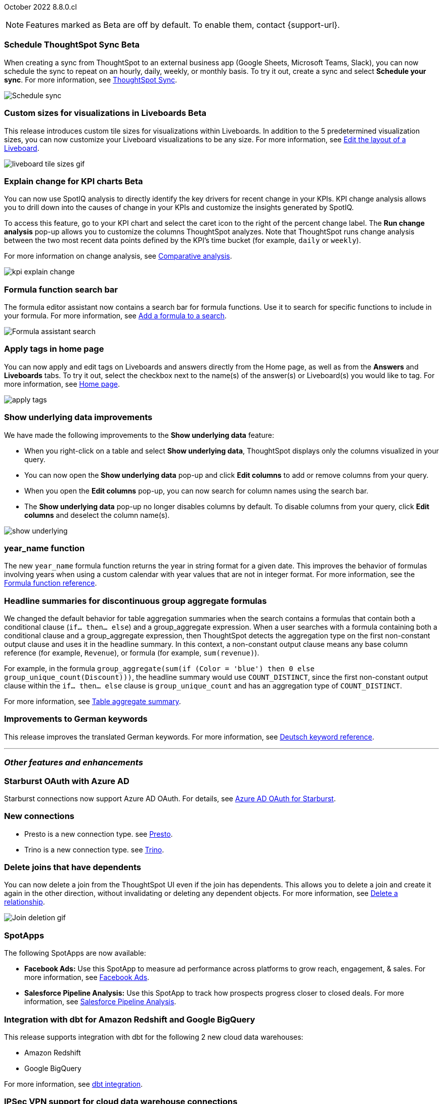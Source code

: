 ifndef::pendo-links[]
October 2022 [label label-dep]#8.8.0.cl#
endif::[]
ifdef::pendo-links[]
[month-year-whats-new]#October 2022#
[label label-dep-whats-new]#8.8.0.cl#
endif::[]

ifndef::pendo-links[]
NOTE: Features marked as [.badge.badge-update-whats-new-beta-note]#Beta# are off by default. To enable them, contact {support-url}.
endif::[]
ifndef::free-trial-feature[]
ifdef::pendo-links[]
NOTE: Features marked as [.badge.badge-update-whats-new-beta-note]#Beta# are off by default. To enable them, contact {support-url}.
endif::[]
endif::free-trial-feature[]

[#primary-8-8-0-cl]


ifdef::pendo-links[]
[#8-8-0-cl-ts-sync-enhancements]
[discrete]
=== Schedule ThoughtSpot Sync [.badge.badge-update-whats-new-beta]#Beta#
endif::[]
ifndef::pendo-links[]
[#8-8-0-cl-ts-sync-enhancements]
[discrete]
=== Schedule ThoughtSpot Sync [.badge.badge-update-whats-new-beta]#Beta#
endif::[]

// Naomi.
// scheduler possibly GA, Salesforce moved to 8.9.0.cl

When creating a sync from ThoughtSpot to an external business app (Google Sheets, Microsoft Teams, Slack), you can now schedule the sync to repeat on an hourly, daily, weekly, or monthly basis. To try it out, create a sync and select *Schedule your sync*. For more information,
ifdef::pendo-links[]
see xref:thoughtspot-sync.adoc#pipelines[ThoughtSpot Sync,window=_blank].
endif::[]
ifndef::pendo-links[]
see xref:thoughtspot-sync.adoc#pipelines[ThoughtSpot Sync].
endif::[]

image::sync-schedule.png[Schedule sync]

[#8-8-0-cl-custom-tile-sizes]
ifndef::free-trial-feature[]
ifdef::pendo-links[]
[discrete]
=== Custom sizes for visualizations in Liveboards [.badge.badge-update-whats-new-beta]#Beta#
endif::[]
ifndef::pendo-links[]
[discrete]
=== Custom sizes for visualizations in Liveboards [.badge.badge-update-whats-new-beta]#Beta#
endif::[]

This release introduces custom tile sizes for visualizations within Liveboards. In addition to the 5 predetermined visualization sizes, you can now customize your Liveboard visualizations to be any size.
For more information,
ifndef::pendo-links[]
see xref:liveboard-layout-edit.adoc#size[Edit the layout of a Liveboard].
endif::[]
ifdef::pendo-links[]
see xref:liveboard-layout-edit.adoc#size[Edit the layout of a Liveboard,window=_blank].
endif::[]

image::liveboard-tile-sizes-gif.gif[]

endif::free-trial-feature[]

ifndef::free-trial-feature[]
ifdef::pendo-links[]
[#8-8-0-cl-kpi-explain-change]
[discrete]
=== Explain change for KPI charts [.badge.badge-update-whats-new-beta]#Beta#
endif::[]
ifndef::pendo-links[]
[#8-8-0-cl-kpi-explain-change]
[discrete]
=== Explain change for KPI charts [.badge.badge-update-whats-new-beta]#Beta#
endif::[]

// Naomi--  beta in 8.8.

You can now use SpotIQ analysis to directly identify the key drivers for recent change in your KPIs. KPI change analysis allows you to drill down into the causes of change in your KPIs and customize the insights generated by SpotIQ.

To access this feature, go to your KPI chart and select the caret icon to the right of the percent change label. The *Run change analysis* pop-up allows you to customize the columns ThoughtSpot analyzes. Note that ThoughtSpot runs change analysis between the two most recent data points defined by the KPI’s time bucket (for example, `daily` or `weekly`).

For more information on change analysis,
ifndef::pendo-links[]
see xref:spotiq-comparative.adoc[Comparative analysis].
endif::[]
ifdef::pendo-links[]
see xref:spotiq-comparative.adoc[Comparative analysis,window=_blank].
endif::[]

image::kpi-explain-change.gif[]

endif::free-trial-feature[]

[#8-8-0-cl-search-formula-editor]
[discrete]
=== Formula function search bar

The formula editor assistant now contains a search bar for formula functions. Use it to search for specific functions to include in your formula. For more information,
ifndef::pendo-links[]
see xref:formula-add.adoc[Add a formula to a search].
endif::[]
ifdef::pendo-links[]
see xref:formula-add.adoc[Add a formula to a search,window=_blank].
endif::[]

image::formula-assistant-search.png[Formula assistant search]

// may decide later to take this out but seems like we want to leave it in



[#8-8-0-cl-tags]
[discrete]
=== Apply tags in home page

// Naomi

You can now apply and edit tags on Liveboards and answers directly from the Home page, as well as from the *Answers* and *Liveboards* tabs. To try it out, select the checkbox next to the name(s) of the answer(s) or Liveboard(s) you would like to tag. For more information,
ifndef::pendo-links[]
see xref:thoughtspot-one-homepage.adoc#object-tag[Home page].
endif::[]
ifdef::pendo-links[]
see xref:thoughtspot-one-homepage.adoc#object-tag[Home page,window=_blank].
endif::[]

image::apply-tags.gif[]


[#8-8-0-cl-underlying-data]
[discrete]
=== Show underlying data improvements

// Naomi

We have made the following improvements to the *Show underlying data* feature:

* When you right-click on a table and select *Show underlying data*, ThoughtSpot displays only the columns visualized in your query.
* You can now open the *Show underlying data* pop-up and click *Edit columns* to add or remove columns from your query.
* When you open the *Edit columns* pop-up, you can now search for column names using the search bar.
* The *Show underlying data* pop-up no longer disables columns by default. To disable columns from your query, click *Edit columns* and deselect the column name(s).

image:show-underlying.png[]

[#8-8-0-cl-year-name]
[discrete]
=== year_name function

The new `year_name` formula function returns the year in string format for a given date. This improves the behavior of formulas involving years when using a custom calendar with year values that are not in integer format. For more information,
ifndef::pendo-links[]
see the xref:formula-reference.adoc#year_name[Formula function reference].
endif::[]
ifdef::pendo-links[]
see the xref:formula-reference.adoc#year_name[Formula function reference,window=_blank].
endif::[]

[#8-8-0-cl-piecewise-group-aggregate]
[discrete]
=== Headline summaries for discontinuous group aggregate formulas

// Naomi

We changed the default behavior for table aggregation summaries when the search contains a formulas that contain both a conditional clause (`if... then... else`) and a group_aggregate expression. When a user searches with a formula containing both a conditional clause and a group_aggregate expression, then ThoughtSpot detects the aggregation type on the first non-constant output clause and uses it in the headline summary. In this context, a non-constant output clause means any base column reference (for example, `Revenue`), or formula (for example, `sum(revenue)`).

For example, in the formula `group_aggregate(sum(if (Color = 'blue') then 0 else group_unique_count(Discount)))`, the headline summary would use `COUNT_DISTINCT`, since the first non-constant output clause within the `if... then... else` clause is `group_unique_count` and has an aggregation type of `COUNT_DISTINCT`.

For more information, see xref:chart-table.adoc#non-constant-clause[Table aggregate summary].

[#8-8-0-sw-german]
[discrete]
=== Improvements to German keywords
This release improves the translated German keywords.
For more information,
ifndef::pendo-links[]
see xref:keywords-de-DE.adoc[Deutsch keyword reference].
endif::[]
ifdef::pendo-links[]
see xref:keywords-de-DE.adoc[Deutsch keyword reference,window=_blank].
endif::[]

'''
[#secondary-8-8-0-cl]
[discrete]
=== _Other features and enhancements_

[#8-8-0-cl-starburst oauth]
[discrete]
=== Starburst OAuth with Azure AD

Starburst connections now support Azure AD OAuth. For details,
ifndef::pendo-links[]
see xref:connections-starburst-azure-ad-oauth.adoc[Azure AD OAuth for Starburst].
endif::[]
ifdef::pendo-links[]
see xref:connections-starburst-azure-ad-oauth.adoc[Azure AD OAuth for Starburst,window=_blank].
endif::[]

[#8-8-0-cl-presto]
[discrete]
=== New connections

- Presto is a new connection type.
ifndef::pendo-links[]
see xref:connections-presto.adoc[Presto].
endif::[]
ifdef::pendo-links[]
see xref:connections-presto.adoc[Presto,window=_blank].
endif::[]

- Trino is a new connection type.
ifndef::pendo-links[]
see xref:connections-trino.adoc[Trino].
endif::[]
ifdef::pendo-links[]
see xref:connections-trino.adoc[Trino,window=_blank].
endif::[]

[#8-8-0-cl-delete-joins]
[discrete]
=== Delete joins that have dependents

You can now delete a join from the ThoughtSpot UI even if the join has dependents. This allows you to delete a join and create it again in the other direction, without invalidating or deleting any dependent objects. For more information,
ifndef::pendo-links[]
see xref:relationship-delete.adoc[Delete a relationship].
endif::[]
ifdef::pendo-links[]
see xref:relationship-delete.adoc[Delete a relationship,window=_blank].
endif::[]

image::join-deletion-gif.gif[Join deletion gif]

[#8-8-0-cl-spotapps]
[discrete]
=== SpotApps

The following SpotApps are now available:

* *Facebook Ads:* Use this SpotApp to measure ad performance across platforms to grow reach, engagement, & sales. For more information,
ifndef::pendo-links[]
see xref:spotapps-facebook.adoc[Facebook Ads].
endif::[]
ifdef::pendo-links[]
see xref:spotapps-facebook.adoc[Facebook Ads,window=_blank].
endif::[]
* *Salesforce Pipeline Analysis:* Use this SpotApp to track how prospects progress closer to closed deals. For more information,
ifndef::pendo-links[]
see xref:spotapps-salesforce.adoc[Salesforce Pipeline Analysis].
endif::[]
ifdef::pendo-links[]
see xref:spotapps-salesforce.adoc[Salesforce Pipeline Analysis,window=_blank].
endif::[]

[#8-8-0-cl-dbt]
[discrete]
=== Integration with dbt for Amazon Redshift and Google BigQuery

This release supports integration with dbt for the following 2 new cloud data warehouses:

* Amazon Redshift
* Google BigQuery

For more information,
ifndef::pendo-links[]
see xref:dbt-integration.adoc[dbt integration].
endif::[]
ifdef::pendo-links[]
see xref:dbt-integration.adoc[dbt integration,window=_blank].
endif::[]

ifndef::free-trial-feature[]
[#8-8-0-cl-ipsec-vpn]
[discrete]
=== IPSec VPN support for cloud data warehouse connections

ThoughtSpot now supports secure access from ThoughtSpot Cloud to your data in ThoughtSpot's supported cloud data warehouses, through your IPSec VPN server. For more information,
ifndef::pendo-links[]
see xref:connections-ipsec-vpn.adoc[Configure IPSec VPN for your cloud data warehouse connection].
endif::[]
ifdef::pendo-links[]
see xref:connections-ipsec-vpn.adoc[Configure IPSec VPN for your cloud data warehouse connection,window=_blank].
endif::[]
endif::[]

[#8-8-0-cl-snowflake-consumption-pricing]
[discrete]
=== Storage of session-based consumption in Snowflake

ThoughtSpot now securely stores your consumption data in a searchable Snowflake data store. For more information,
ifndef::pendo-links[]
see xref:consumption-pricing-storage.adoc[Consumption data storage].
endif::[]
ifdef::pendo-links[]
see xref:consumption-pricing-storage.adoc[Consumption data storage,window=_blank].
endif::[]
ifndef::free-trial-feature[]
[discrete]
=== ThoughtSpot Everywhere

For new features and enhancements introduced in this release of ThoughtSpot Everywhere, see https://developers.thoughtspot.com/docs/?pageid=whats-new[ThoughtSpot Developer Documentation^].
endif::[]

